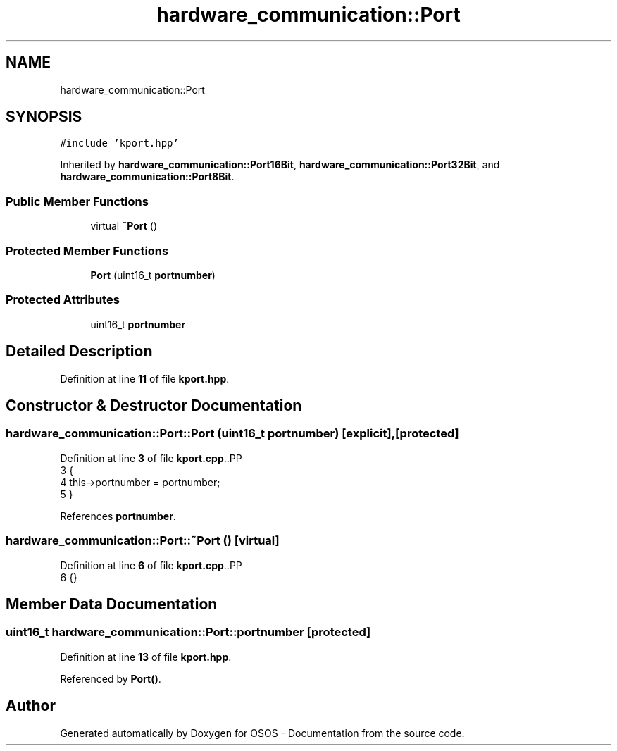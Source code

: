 .TH "hardware_communication::Port" 3 "Fri Oct 24 2025 00:21:12" "OSOS - Documentation" \" -*- nroff -*-
.ad l
.nh
.SH NAME
hardware_communication::Port
.SH SYNOPSIS
.br
.PP
.PP
\fC#include 'kport\&.hpp'\fP
.PP
Inherited by \fBhardware_communication::Port16Bit\fP, \fBhardware_communication::Port32Bit\fP, and \fBhardware_communication::Port8Bit\fP\&.
.SS "Public Member Functions"

.in +1c
.ti -1c
.RI "virtual \fB~Port\fP ()"
.br
.in -1c
.SS "Protected Member Functions"

.in +1c
.ti -1c
.RI "\fBPort\fP (uint16_t \fBportnumber\fP)"
.br
.in -1c
.SS "Protected Attributes"

.in +1c
.ti -1c
.RI "uint16_t \fBportnumber\fP"
.br
.in -1c
.SH "Detailed Description"
.PP 
Definition at line \fB11\fP of file \fBkport\&.hpp\fP\&.
.SH "Constructor & Destructor Documentation"
.PP 
.SS "hardware_communication::Port::Port (uint16_t portnumber)\fC [explicit]\fP, \fC [protected]\fP"

.PP
Definition at line \fB3\fP of file \fBkport\&.cpp\fP\&..PP
.nf
3                                                    {
4     this\->portnumber = portnumber;
5 }
.fi

.PP
References \fBportnumber\fP\&.
.SS "hardware_communication::Port::~Port ()\fC [virtual]\fP"

.PP
Definition at line \fB6\fP of file \fBkport\&.cpp\fP\&..PP
.nf
6 {}
.fi

.SH "Member Data Documentation"
.PP 
.SS "uint16_t hardware_communication::Port::portnumber\fC [protected]\fP"

.PP
Definition at line \fB13\fP of file \fBkport\&.hpp\fP\&.
.PP
Referenced by \fBPort()\fP\&.

.SH "Author"
.PP 
Generated automatically by Doxygen for OSOS - Documentation from the source code\&.
